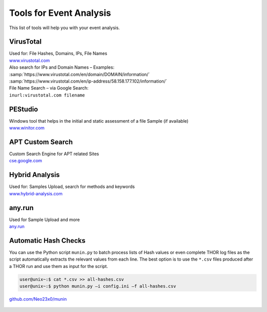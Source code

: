 Tools for Event Analysis
========================

This list of tools will help you with your event analysis.

VirusTotal
----------

| Used for: File Hashes, Domains, IPs, File Names
| `www.virustotal.com <https://www.virustotal.com/>`_

| Also search for IPs and Domain Names – Examples:
| :samp:`https://www.virustotal.com/en/domain/DOMAIN/information/`
| :samp:`https://www.virustotal.com/en/ip-address/58.158.177.102/information/`

| File Name Search – via Google Search:
| ``inurl:virustotal.com filename``

PEStudio
--------

| Windows tool that helps in the initial and static assessment of a file Sample (if available)
| `www.winitor.com <https://www.winitor.com/>`_


APT Custom Search
-----------------

| Custom Search Engine for APT related Sites
| `cse.google.com <https://cse.google.com/cse/publicurl?cx=003248445720253387346:turlh5vi4xc>`_

Hybrid Analysis
---------------

| Used for: Samples Upload, search for methods and keywords
| `www.hybrid-analysis.com <https://www.hybrid-analysis.com/>`_

any.run
-------

| Used for Sample Upload and more
| `any.run <https://any.run/>`_

Automatic Hash Checks
---------------------


You can use the Python script ``munin.py`` to batch process lists of Hash values or even complete THOR log files as the script automatically extracts the relevant values from each line. 
The best option is to use the ``*.csv`` files produced after a THOR run and use them as input for the script. 

.. code-block:: console

	user@unix~:$ cat *.csv >> all-hashes.csv
	user@unix~:$ python munin.py –i config.ini –f all-hashes.csv 

`github.com/Neo23x0/munin <https://github.com/Neo23x0/munin>`_

.. figure:: ../images/munin.png
   :target: ../_images/munin.png
   :alt: munin.py